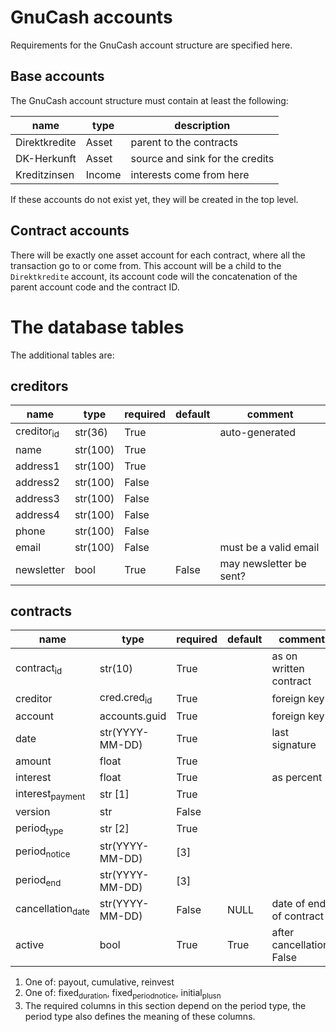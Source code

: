 * GnuCash accounts
Requirements for the GnuCash account structure are specified here.

** Base accounts
The GnuCash account structure must contain at least the following:
| name          | type   | description                     |
|---------------+--------+---------------------------------|
| Direktkredite | Asset  | parent to the contracts         |
| DK-Herkunft   | Asset  | source and sink for the credits |
| Kreditzinsen  | Income | interests come from here        |

If these accounts do not exist yet, they will be created in the top level.

** Contract accounts
There will be exactly one asset account for each contract, where all the
transaction go to or come from.  This account will be a child to the
=Direktkredite= account, its account code will the concatenation of the parent
account code and the contract ID.


* The database tables
The additional tables are:
** creditors
| name        | type     | required | default | comment                 |
|-------------+----------+----------+---------+-------------------------|
| creditor_id | str(36)  | True     |         | auto-generated          |
|-------------+----------+----------+---------+-------------------------|
| name        | str(100) | True     |         |                         |
| address1    | str(100) | True     |         |                         |
| address2    | str(100) | False    |         |                         |
| address3    | str(100) | False    |         |                         |
| address4    | str(100) | False    |         |                         |
| phone       | str(100) | False    |         |                         |
| email       | str(100) | False    |         | must be a valid email   |
| newsletter  | bool     | True     | False   | may newsletter be sent? |

** contracts
| name              | type            | required | default | comment                   |
|-------------------+-----------------+----------+---------+---------------------------|
| contract_id       | str(10)         | True     |         | as on written contract    |
|-------------------+-----------------+----------+---------+---------------------------|
| creditor          | cred.cred_id    | True     |         | foreign key               |
| account           | accounts.guid   | True     |         | foreign key               |
| date              | str(YYYY-MM-DD) | True     |         | last signature            |
| amount            | float           | True     |         |                           |
| interest          | float           | True     |         | as percent                |
| interest_payment  | str [1]         | True     |         |                           |
| version           | str             | False    |         |                           |
|-------------------+-----------------+----------+---------+---------------------------|
| period_type       | str [2]         | True     |         |                           |
| period_notice     | str(YYYY-MM-DD) | [3]      |         |                           |
| period_end        | str(YYYY-MM-DD) | [3]      |         |                           |
|-------------------+-----------------+----------+---------+---------------------------|
| cancellation_date | str(YYYY-MM-DD) | False    | NULL    | date of end of contract   |
| active            | bool            | True     | True    | after cancellation: False |

1. One of: payout, cumulative, reinvest
2. One of: fixed_duration, fixed_period_notice, initial_plus_n
3. The required columns in this section depend on the period type, the period
   type also defines the meaning of these columns.

